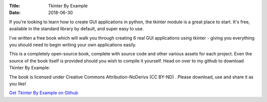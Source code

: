 :Title: Tkinter By Example
:Date: 2018-06-30

If you're looking to learn how to create GUI applications in python, the tkinter module is a great place to start. It's free, available in the standard library by default, and super easy to use.

I've written a free book which will walk you through creating 6 real GUI applications using tkinter - giving you everything you should need to begin writing your own applications easily.

This is a completely open-source book, complete with source code and other various assets for each project. Even the source of the book itself is provided should you wish to compile it yourself. Head on over to my github to download Tkinter By Example:

The book is licensed under Creative Commons Attribution-NoDerivs (CC BY-ND) . Please download, use and share it as you like!

`Get Tkinter By Example on Github
<http://www.python.org/>`_


